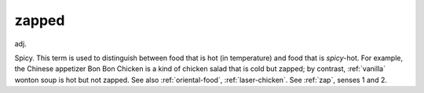 .. _zapped:

============================================================
zapped
============================================================

adj\.

Spicy.
This term is used to distinguish between food that is hot (in temperature) and food that is *spicy*\-hot.
For example, the Chinese appetizer Bon Bon Chicken is a kind of chicken salad that is cold but zapped; by contrast, :ref:`vanilla` wonton soup is hot but not zapped.
See also :ref:`oriental-food`\, :ref:`laser-chicken`\.
See :ref:`zap`\, senses 1 and 2.

